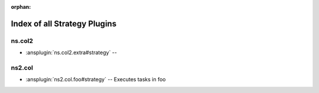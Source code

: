 :orphan:

.. meta::
  :antsibull-docs: <ANTSIBULL_DOCS_VERSION>

.. _list_of_strategy_plugins:

Index of all Strategy Plugins
=============================

ns.col2
-------

* :ansplugin:`ns.col2.extra#strategy` --

ns2.col
-------

* :ansplugin:`ns2.col.foo#strategy` -- Executes tasks in foo
